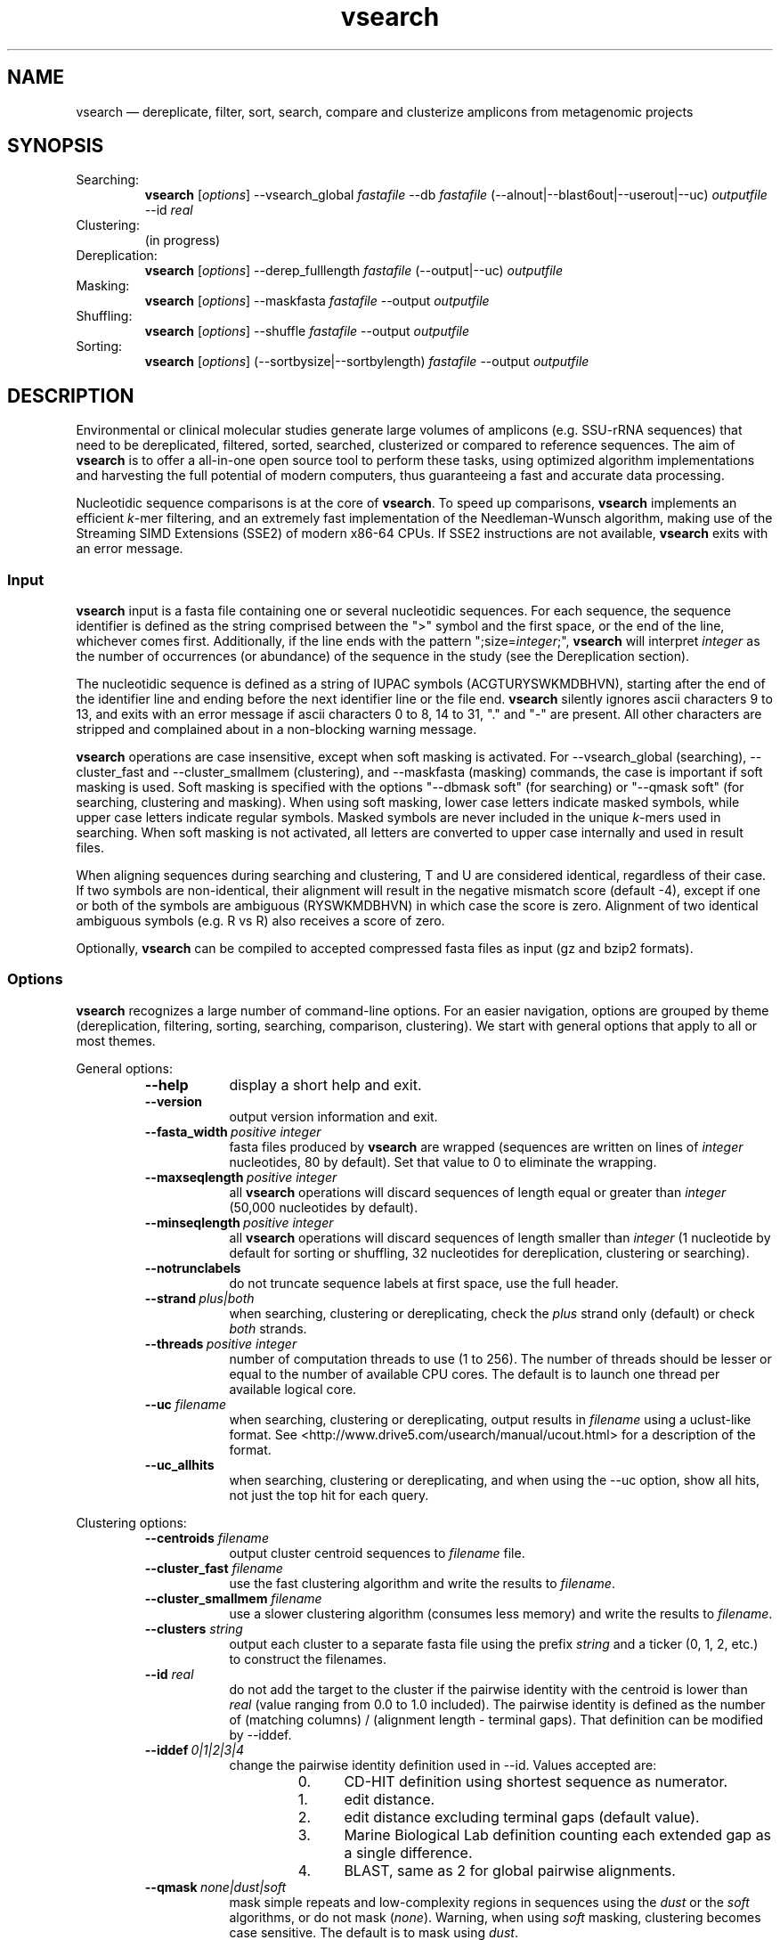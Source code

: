 .\" ============================================================================
.TH vsearch 1 "November 3, 2014" "version 0.1.0" "USER COMMANDS"
.\" ============================================================================
.SH NAME
vsearch \(em dereplicate, filter, sort, search, compare and clusterize
amplicons from metagenomic projects
.\" ============================================================================
.SH SYNOPSIS
Searching:
.RS
\fBvsearch\fR [\fIoptions\fR] --vsearch_global \fIfastafile\fR --db
\fIfastafile\fR (--alnout|--blast6out|--userout|--uc) \fIoutputfile\fR --id
\fIreal\fR
.RE
Clustering:
.RS
(in progress)
.RE
Dereplication:
.RS
\fBvsearch\fR [\fIoptions\fR] --derep_fulllength \fIfastafile\fR (--output|--uc) \fIoutputfile\fR
.RE
Masking:
.RS
\fBvsearch\fR [\fIoptions\fR] --maskfasta \fIfastafile\fR --output \fIoutputfile\fR
.RE
Shuffling:
.RS
\fBvsearch\fR [\fIoptions\fR] --shuffle \fIfastafile\fR --output \fIoutputfile\fR
.RE
Sorting:
.RS
\fBvsearch\fR [\fIoptions\fR] (--sortbysize|--sortbylength) \fIfastafile\fR --output \fIoutputfile\fR
.RE

.\" ============================================================================
.SH DESCRIPTION
Environmental or clinical molecular studies generate large volumes of
amplicons (e.g. SSU-rRNA sequences) that need to be dereplicated,
filtered, sorted, searched, clusterized or compared to reference
sequences. The aim of \fBvsearch\fR is to offer a all-in-one open
source tool to perform these tasks, using optimized algorithm
implementations and harvesting the full potential of modern computers,
thus guaranteeing a fast and accurate data processing.
.PP
Nucleotidic sequence comparisons is at the core of \fBvsearch\fR. To
speed up comparisons, \fBvsearch\fR implements an efficient
\fIk\fR-mer filtering, and an extremely fast implementation of the
Needleman-Wunsch algorithm, making use of the Streaming SIMD
Extensions (SSE2) of modern x86-64 CPUs. If SSE2 instructions are not
available, \fBvsearch\fR exits with an error message.
.\" ----------------------------------------------------------------------------
.SS Input
\fBvsearch\fR input is a fasta file containing one or several
nucleotidic sequences. For each sequence, the sequence identifier is
defined as the string comprised between the ">" symbol and the first
space, or the end of the line, whichever comes first. Additionally, if
the line ends with the pattern ";size=\fIinteger\fR;", \fBvsearch\fR
will interpret \fIinteger\fR as the number of occurrences (or
abundance) of the sequence in the study (see the Dereplication
section).

The nucleotidic sequence is defined as a string of IUPAC symbols
(ACGTURYSWKMDBHVN), starting after the end of the identifier line and
ending before the next identifier line or the file end. \fBvsearch\fR
silently ignores ascii characters 9 to 13, and exits with an error
message if ascii characters 0 to 8, 14 to 31, "." and "-" are
present. All other characters are stripped and complained about in a
non-blocking warning message.

\fBvsearch\fR operations are case insensitive, except when soft masking is
activated. For --vsearch_global (searching), --cluster_fast and
--cluster_smallmem (clustering), and --maskfasta (masking) commands,
the case is important if soft masking is used. Soft masking is
specified with the options "--dbmask soft" (for searching) or "--qmask
soft" (for searching, clustering and masking). When using soft
masking, lower case letters indicate masked symbols, while upper case
letters indicate regular symbols. Masked symbols are never included in
the unique \fIk\fR-mers used in searching. When soft masking is not
activated, all letters are converted to upper case internally and used
in result files.

When aligning sequences during searching and clustering, T and U are
considered identical, regardless of their case. If two symbols are
non-identical, their alignment will result in the negative mismatch
score (default -4), except if one or both of the symbols are ambiguous
(RYSWKMDBHVN) in which case the score is zero. Alignment of two
identical ambiguous symbols (e.g. R vs R) also receives a score of
zero.

Optionally, \fBvsearch\fR can be compiled to accepted compressed fasta
files as input (gz and bzip2 formats).
.\" ----------------------------------------------------------------------------
.SS Options
\fBvsearch\fR recognizes a large number of command-line options. For
an easier navigation, options are grouped by theme (dereplication,
filtering, sorting, searching, comparison, clustering). We start with
general options that apply to all or most themes.
.PP
General options:
.RS
.TP 9
.B --help
display a short help and exit.
.TP
.B --version
output version information and exit.
.TP
.BI --fasta_width\~ "positive integer"
fasta files produced by \fBvsearch\fR are wrapped (sequences are
written on lines of \fIinteger\fR nucleotides, 80 by default). Set
that value to 0 to eliminate the wrapping.
.TP
.BI --maxseqlength\~ "positive integer"
all \fBvsearch\fR operations will discard sequences of length equal or
greater than \fIinteger\fR (50,000 nucleotides by default).
.TP
.BI --minseqlength\~ "positive integer"
all \fBvsearch\fR operations will discard sequences of length smaller
than \fIinteger\fR (1 nucleotide by default for sorting or shuffling,
32 nucleotides for dereplication, clustering or searching).
.TP
.B --notrunclabels
do not truncate sequence labels at first space, use the full header.
.TP
.BI --strand\~ "plus|both"
when searching, clustering or dereplicating, check the \fIplus\fR
strand only (default) or check \fIboth\fR strands.
.TP
.BI --threads\~ "positive integer"
number of computation threads to use (1 to 256). The number of threads
should be lesser or equal to the number of available CPU cores. The
default is to launch one thread per available logical core.
.TP
.BI --uc \0filename
when searching, clustering or dereplicating, output results in
\fIfilename\fR using a uclust-like format. See
<http://www.drive5.com/usearch/manual/ucout.html> for a description of
the format.
.TP
.B --uc_allhits
when searching, clustering or dereplicating, and when using the --uc
option, show all hits, not just the top hit for each query.
.RE

.\" ----------------------------------------------------------------------------
Clustering options:
.RS
.TP 9
.BI --centroids \0filename
output cluster centroid sequences to \fIfilename\fR file.
.TP
.BI --cluster_fast \0filename
use the fast clustering algorithm and write the results to
\fIfilename\fR.
.TP
.BI --cluster_smallmem \0filename
use a slower clustering algorithm (consumes less memory) and write the
results to \fIfilename\fR.
.TP
.BI --clusters \0string
output each cluster to a separate fasta file using the prefix
\fIstring\fR and a ticker (0, 1, 2, etc.) to construct the filenames.
.TP
.\" .BI --consout \0filename
.\" output cluster consensus sequences to \fIfilename\fR. For each
.\" cluster, a multiple alignment is computed, and a consensus sequence is
.\" constructed by taking the majority symbol (nucleotide or gap) from
.\" each column of the alignment. Columns containing a majority of gaps
.\" are skipped, except for terminal gaps. Use --construncate to take
.\" terminal gaps into account.
.\" .TP
.\" .B --construncate
.\" when using the --consout option to build consensus sequences, do not
.\" ignore terminal gaps. That option skips terminal columns if they
.\" contain a majority of gaps, yielding shorter consensus sequences than
.\" when using --consout alone.
.\" .TP
.BI --id \0real
do not add the target to the cluster if the pairwise identity with the
centroid is lower than \fIreal\fR (value ranging from 0.0 to 1.0
included). The pairwise identity is defined as the number of (matching
columns) / (alignment length - terminal gaps). That definition can be
modified by --iddef.
.TP
.BI --iddef\~ "0|1|2|3|4"
change the pairwise identity definition used in --id. Values accepted
are:
.RS
.RS
.nr step 0 1
.IP \n[step]. 4
CD-HIT definition using shortest sequence as numerator.
.IP \n+[step].
edit distance.
.IP \n+[step].
edit distance excluding terminal gaps (default value).
.IP \n+[step].
Marine Biological Lab definition counting each extended gap as a
single difference.
.IP \n+[step].
BLAST, same as 2 for global pairwise alignments.
.RE
.RE
.TP
.\" .BI --msaout \0filename
.\" output multiple sequence alignments of each cluster to \fIfilename\fR.
.\" .TP
.BI --qmask\~ "none|dust|soft"
mask simple repeats and low-complexity regions in sequences using the
\fIdust\fR or the \fIsoft\fR algorithms, or do not mask
(\fInone\fR). Warning, when using \fIsoft\fR masking, clustering
becomes case sensitive. The default is to mask using \fIdust\fR.
.TP
.B --usersort
when using --cluster_smallmem, conserve the initial input order of
sequences, do not sort sequences by decreasing length before
clustering.
.RE

.\" ----------------------------------------------------------------------------
Dereplication options:
.RS
.TP 9
.BI --derep_fulllength \0filename
merge strictly identical sequences contained in
\fIfilename\fR. Redundant sequences receive the header of the first
sequence of their group. If --sizeout is used, the number of
occurrences (i.e. abundance) is indicated at the end of the fasta
header using the pattern ";size=\fIinteger\fR;".
.TP
.BI --minuniquesize\~ "positive integer"
discard sequences with an abundance value smaller than \fIinteger\fR.
.TP
.BI --output \0filename
write the dereplicated sequences to \fIfilename\fR, in fasta format
and sorted by decreasing abundance.
.TP
.B --sizein
take into account the abundance annotations present in the input fasta
file (search for the pattern ";size=\fIinteger\fR;").
.TP
.B --sizeout
add abundance annotations to the output fasta file (using the pattern
";size=\fIinteger\fR;").
.TP
.BI --topn\~ "positive integer"
output only the top \fIinteger\fR sequences.
.RE

.\" ----------------------------------------------------------------------------
Masking options:
.RS
.TP 9
.B --hardmask
mask low-complexity regions by replacing them with Ns instead of
setting them to lower case.
.TP
.BI --maskfasta \0filename
mask sequences contained in \fIfilename\fR.
.TP
.BI --output \0filename
write the masked sequences to \fIfilename\fR, in fasta format.
.RE

.\" ----------------------------------------------------------------------------
Shuffling options:
.RS
.TP 9
.BI --output \0filename
write the masked sequences to \fIfilename\fR, in fasta format.
.TP
.BI --seed\~ "positive integer"
when shuffling sequence order, use \fIinteger\fR as seed. Set to 0 to
use a pseudo-random seed (default behavior).
.TP
.BI --shuffle \0filename
pseudo-randomly shuffle the order of sequences contained in
\fIfilename\fR.
.TP
.BI --topn\~ "positive integer"
output only the top \fIinteger\fR sequences.
.RE

.\" ----------------------------------------------------------------------------
Sorting options:
.RS
.TP 9
.BI --maxsize\~ "positive integer"
when using --sortbysize, discard sequences with an abundance value
equal to or greater than \fIinteger\fR.
.TP
.BI --minsize\~ "positive integer"
when using --sortbysize, discard sequences with an abundance value
smaller than \fIinteger\fR.
.TP
.BI --output \0filename
write the sorted sequences to \fIfilename\fR, in fasta format.
.TP
.BI --relabel \0string
relabel sequence using the prefix \fIstring\fR and a ticker (1, 2, 3,
etc.) to construct the new headers. Use --sizeout to conserve the
abundance annotations.
.TP
.B --sizeout
add abundance annotations to the output fasta file (using the
pattern ";size=\fIinteger\fR;").
.TP
.BI --sortbylength \0filename
sort by decreasing length the sequences contained in \fIfilename\fR.
.TP
.BI --sortbysize \0filename
sort by decreasing abundance the sequences contained in \fIfilename\fR
(the pattern ";size=\fIinteger\fR;" has to be present).
.TP
.BI --topn\~ "positive integer"
output only the top \fIinteger\fR sequences.
.RE

.\" ----------------------------------------------------------------------------
Searching options:
.RS
.TP 9
.BI --alnout \0filename
write pairwise global alignments to \fIfilename\fR using a
human-readable format. Use --rowlen to modify alignment length.
.TP
.BI --blast6out \0filename
write search results to \fIfilename\fR using a blast-like
tab-separated format of twelve fields (listed below), with one line
per query-target matching (or lack of matching if --output_no_hits is
used). A similar output can be obtain with --userout \fIfilename\fR
and --userfields
query+target+id+alnlen+mism+opens+qlo+qhi+tlo+thi+evalue+bits. A
complete list and description is available in the section "Fields" of
this manual.
.RS
.RS
.nr step 1 1
.IP \n[step]. 4
\fIquery\fR: query label.
.IP \n+[step].
\fItarget\fR: target (database sequence or cluster centroid)
label. The field is set to "*" if there is no alignment.
.IP \n+[step].
\fIid\fR: percentage of identity (real value ranging from 0.0 to
100.0). The percentage identity is defined as 100 * (matching columns)
/ (alignment length - terminal gaps). See fields id0 to id4 for other
definitions.
.IP \n+[step].
\fIalnlen\fR: length of the query-target alignment (number of
columns). The field is set to 0 if there is no alignment.
.IP \n+[step].
\fImism\fR: number of mismatches in the alignment (zero or positive
integer value).
.IP \n+[step].
\fIopens\fR: number of columns containing a gap opening (zero or
positive integer value).
.IP \n+[step].
\fIqlo\fR: first nucleotide of the query aligned with the
target. Nucleotide numbering starts from 1. The field is set to 0 if
there is no alignment.
.IP \n+[step].
\fIqhi\fR: last nucleotide of the query aligned with the
target. Nucleotide numbering starts from 1. The field is set to 0 if
there is no alignment.
.IP \n+[step].
\fItlo\fR: first nucleotide of the target aligned with the
query. Nucleotide numbering starts from 1. The field is set to 0 if
there is no alignment.
.IP \n+[step].
\fIthi\fR: last nucleotide of the target aligned with the
query. Nucleotide numbering starts from 1. The field is set to 0 if
there is no alignment.
.IP \n+[step].
\fIevalue\fR: expectancy-value (not computed for nucleotidic
alignments). Always set to -1.
.IP \n+[step].
\fIbits\fR: bit score (not computed for nucleotidic
alignments). Always set to 0.
.RE
.RE
.TP
.BI --db \0filename
compare query sequences (--vsearch_global) to the fasta-formatted
target sequences contained in \fIfilename\fR, using global pairwise
alignment.
.TP
.BI --dbmask\~ "none|dust|soft"
mask simple repeats and low-complexity regions in target database
sequences using the \fIdust\fR or the \fIsoft\fR algorithms, or do not
mask (\fInone\fR). Warning, when using \fIsoft\fR masking search
commands become case sensitive. The default is to mask using
\fIdust\fR.
.TP
.BI --dbmatched \0filename
write database target sequences matching at least one query sequence
to \fIfilename\fR, in fasta format.
.TP
.BI --dbnotmatched \0filename
write database target sequences not matching query sequences to
\fIfilename\fR, in fasta format.
.TP
.BI --fastapairs \0filename
write pairwise alignments of query and target sequences to
\fIfilename\fR, in fasta format.
.TP
.B --fulldp
dummy option. To maximize search sensitivity, \fBvsearch\fR uses a 8-way
SIMD vectorized full dynamic programming algorithm (Needleman-Wunsch),
whether or not --fulldp is specified.
.TP
.BI --gapext \0string
penalties for gap extension (2I/1E)
.TP
.BI --gapopen \0string
penalties for gap opening (20I/2E)
.TP
.B --hardmask
mask low-complexity regions by replacing them with Ns instead of
setting them to lower case.
.TP
.BI --id \0real
reject the sequence match if the pairwise identity is lower than
\fIreal\fR (value ranging from 0.0 to 1.0 included). The search
process sorts target sequences by decreasing number of \fIk\fR-mers
they have in common with the query sequence, using that information as
a proxy for sequence similarity. That efficient pre-filtering will
also prevent pairwise alignments with weakly matching targets, as
there needs to be at least 6 shared \fIk\fR-mers to start the pairwise
alignment, and at least one out of every 16 \fIk\fR-mers from the
query needs to match the target. Consequently, using values lower than
--id 0.5 is not likely to capture more weakly matching targets. The
pairwise identity is defined as the number of (matching columns) /
(alignment length - terminal gaps). That definition can be modified by
--iddef.
.TP
.BI --iddef\~ "0|1|2|3|4"
change the pairwise identity definition used in --id. Values accepted
are:
.RS
.RS
.nr step 0 1
.IP \n[step]. 4
CD-HIT definition using shortest sequence as numerator.
.IP \n+[step].
edit distance.
.IP \n+[step].
edit distance excluding terminal gaps (default value).
.IP \n+[step].
Marine Biological Lab definition counting each extended gap as a
single difference.
.IP \n+[step].
BLAST, same as 2 for global pairwise alignments.
.RE
.RE
The option --userfields accepts the fields id0 to id4, in addition to
the field id, to report the pairwise identity values corresponding to
the different definitions.
.TP
.BI --idprefix\~ "positive integer"
reject the target sequence if the first \fIinteger\fR nucleotides do
not match the query sequence.
.TP
.BI --idsuffix\~ "positive integer"
reject the target sequence if the last \fIinteger\fR nucleotides do
not match the query sequence.
.TP
.B --leftjust
reject the target sequence if the alignment begins with gaps.
.TP
.BI --match\~ "integer"
score assigned to a match (i.e. identical nucleotides) in the pairwise
alignment. The default value is 2.
.TP
.BI --matched \0filename
write query sequences matching database target sequences to
\fIfilename\fR, in fasta format.
.TP
.BI --maxaccepts\~ "positive integer"
maximum number of hits to accept before stopping the search. The
default value is 1. That option works in pair with maxrejects. The
search process sorts target sequences by decreasing number of \fIk\fR-mers
they have in common with the query sequence, using that information as
a proxy for sequence similarity. If the first target sequence passes
the acceptation criteria, it is accepted as best hit and the search
process stops for that query. If maxaccepts is set to a higher value,
more hits are accepted. If maxaccepts and maxrejects are both set to
0, the complete database is searched.
.TP
.BI --maxdiffs\~ "positive integer"
reject the target sequence if the alignment contains at least
\fIinteger\fR substitutions, insertions or deletions.
.TP
.BI --maxgaps\~ "positive integer"
reject the target sequence if the alignment contains at least
\fIinteger\fR insertions or deletions.
.TP
.BI --maxhits\~ "positive integer"
maximum number of hits to show once the search is terminated (hits are
sorted by decreasing identity). The default value is 1. Set to 0 to
ignore the option.
.TP
.BI --maxid \0real
reject the target sequence if its percentage of identity with the
query is equal to or greater than \fIreal\fR.
.TP
.BI --maxqsize\~ "positive integer"
reject query sequences with an abundance equal to or greater than
\fIinteger\fR.
.TP
.BI --maxqt \0real
reject if the query/target sequence length ratio is equal to or
greater than \fIreal\fR.
.TP
.BI --maxrejects\~ "positive integer"
maximum number of non-matching target sequences to consider before
stopping the search. The default value is 32. That option works in
pair with maxaccepts. The search process sorts target sequences by
decreasing number of \fIk\fR-mers they have in common with the query
sequence, using that information as a proxy for sequence
similarity. If none of the first 32 target sequences pass the
acceptation criteria, the search process stops for that query (no
hit). If maxrejects is set to a higher value, more target sequences
are considered. If maxaccepts and maxrejects are both set to 0, the
complete database is searched.
.TP
.BI --maxsizeratio \0real
reject if the query/target abundance ratio is equal to or greater than
\fIreal\fR.
.TP
.BI --maxsl \0real
reject if the shorter/longer sequence length ratio is equal to or
greater than \fIreal\fR.
.TP
.BI --maxsubs\~ "positive integer"
reject the target sequence if the alignment contains at least
\fIinteger\fR substitutions.
.TP
.BI --mid \0real
reject the target sequence if its percentage of identity with the
query is lower than \fIreal\fR (ignoring gaps).
.TP
.BI --mincols\~ "positive integer"
reject the target sequence if the alignment length is shorter than
\fIinteger\fR.
.TP
.BI --minqt \0real
reject if the query/target sequence length ratio is lower than
\fIreal\fR.
.TP
.BI --minsizeratio \0real
reject if the query/target abundance ratio is lower than \fIreal\fR.
.TP
.BI --minsl \0real
reject if the shorter/longer sequence length ratio is lower than
\fIreal\fR.
.TP
.BI --mintsize\~ "positive integer"
reject target sequences with an abundance lower than \fIinteger\fR.
.TP
.BI --mismatch\~ "integer"
score assigned to a mismatch (i.e. different nucleotides) in the
pairwise alignment. The default value is -4.
.TP
.BI --notmatched \0filename
write query sequences not matching database target sequences to
\fIfilename\fR, in fasta format.
.TP
.B --output_no_hits
write both matching and non-matching queries to --alnout, --blast6out,
and --userout output files (--uc and --uc_allhits output files always
feature non-matching queries). Non-matching queries are labelled "No
hits" in --alnout files.
.TP
.BI --qmask\~ "none|dust|soft"
mask simple repeats and low-complexity regions in query sequences
using the \fIdust\fR or the \fIsoft\fR algorithms, or do not mask
(\fInone\fR). Warning, when using \fIsoft\fR masking search commands
become case sensitive. The default is to mask using \fIdust\fR.
.TP
.BI --query_cov \0real
reject if the fraction of the query aligned to the target sequence is
lower than \fIreal\fR. The query coverage is computed as
such: 100.0 * (matches + mismatches) / query sequence length.
.TP
.B --rightjust
reject the target sequence if the alignment ends with gaps.
.TP
.BI --rowlen\~ "positive integer"
width of alignment lines in --alnout output. The default value is
64. Set to 0 to eliminate the wrapping.
.TP
.B --self
reject the alignment if the query and target labels are identical.
.TP
.B --selfid
reject the alignment if the query and target sequences are identical.
.TP
.BI --target_cov \0real
reject if the fraction of the target sequence aligned to the query
sequence is lower than \fIreal\fR. The target coverage is computed as
such: 100.0 * (matches + mismatches) / target sequence length.
.TP
.B --top_hits_only
output only the hits with the highest percentage of identity with the
query.
.TP
.BI --userfields \0string
when using --userout, select and order the fields written to the
output file. Fields are separated by "+" (e.g. query+target+id). See
the next section for a complete list of fields.
.TP
.BI --userout \0filename
write user-defined tab-separated output to \fIfilename\fR. Select the
fields with the option --userfields. If --userfields is empty or not
present, \fIfilename\fR is empty.
.TP
.BI --vsearch_global \0filename
compare target sequences (--db) to the fasta-formatted query sequences
contained in \fIfilename\fR, using global pairwise alignment.
.TP
.BI --weak_id \0real
show hits with percentage of identity of at least \fIreal\fR, without
terminating the search. A normal search stops as soon as enough hits
are found (as defined by --maxaccepts, --maxrejects, and --id). As
--weak_id reports weak hits that are not deduced from --maxaccepts,
high --id values can be used, hence preserving both speed and
sensitivity. Logically, \fIreal\fR must be smaller than the value
indicated by --id.
.TP
.BI --wordlength\~ "positive integer"
length of words (i.e. \fIk\fR-mers) for database indexing. The default
value is 8.
.RE

.\" ----------------------------------------------------------------------------
Fields accepted by the --userfields option:
.RS
.TP 9
.B aln
Print a string of M (match), D (delete, i.e. a gap in the query) and I
(insert, i.e. a gap in the target) representing the pairwise
alignment. Empty field if there is no alignment.
.TP
.B alnlen
Print the length of the query-target alignment (number of
columns). The field is set to 0 if there is no alignment.
.TP
.B bits
Bit score (not computed for nucleotidic alignments). Always set to 0.
.TP
.B caln
Compact representation of the pairwise alignment using the CIGAR
format (Compact Idiosyncratic Gapped Alignment Report): M (match), D
(deletion) and I (insertion). Empty field if there is no alignment.
.TP
.B evalue
E-value (not computed for nucleotidic alignments). Always set to -1.
.TP
.B exts
Number of columns containing a gap extension (zero or positive integer
value).
.TP
.B gaps
Number of columns containing a gap (zero or positive integer value).
.TP
.B id
Percentage of identity (real value ranging from 0.0 to 100.0). The
percentage identity is defined as 100 * (matching columns) /
(alignment length - terminal gaps).
.TP
.B id0
CD-HIT definition of the percentage of identity, using the shortest
sequence in the pairwise alignment as numerator (real value ranging
from 0.0 to 100.0).
.TP
.B id1
The percentage of identity (real value ranging from 0.0 to 100.0) is
defined as the edit distance: 100 * (matching columns) / (alignment
length).
.TP
.B id2
The percentage of identity (real value ranging from 0.0 to 100.0) is
defined as the edit distance, excluding terminal gaps. The field id2 is
an alias for the field id.
.TP
.B id3
Marine Biological Lab definition of the percentage of identity (real
value ranging from 0.0 to 100.0), counting each extended gap as a
single difference.
.TP
.B id4
BLAST definition of the percentage of identity (real value ranging
from 0.0 to 100.0), same as the field id2 for global pairwise
alignments.
.TP
.B ids
Number of matches in the alignment (zero or positive integer value).
.TP
.B mism
Number of mismatches in the alignment (zero or positive integer
value).
.TP
.B opens
Number of columns containing a gap opening (zero or positive integer
value).
.TP
.B pairs
Number of columns containing only nucleotides. That value corresponds
to the length of the alignment minus the gap-containing columns (zero
or positive integer value).
.TP
.B pctgaps
Number of columns containing gaps expressed as a percentage of the
alignment length (real value ranging from 0.0 to 100.0).
.TP
.B pctpv
Percentage of positive columns. When working with nucleotidic
sequences, this is equivalent to the percentage of matches (real value
ranging from 0.0 to 100.0).
.TP
.B pv
Number of positive columns. When working with nucleotidic sequences,
this is equivalent to the number of matches (zero or positive integer
value).
.TP
.B qcov
Fraction of the query sequence that is aligned with the target
sequence (real value ranging from 0.0 to 100.0). The query coverage is
computed as such: 100.0 * (matches + mismatches) / query sequence
length. The field is set to 0.0 if there is no alignment.
.TP
.B qframe
Query frame (-3 to +3). That field only concerns coding sequences and
is not computed by \fBvsearch\fR. Always set to +0.
.TP
.B qhi
Last nucleotide of the query aligned with the target. Nucleotide
numbering starts from 1. The field is set to 0 if there is no
alignment.
.TP
.B ql
Query sequence length (positive integer value). The field is set to 0
if there is no alignment.
.TP
.B qlo
First nucleotide of the query aligned with the target. Nucleotide
numbering starts from 1. The field is set to 0 if there is no
alignment.
.TP
.B qrow
Print the sequence of the query segment as seen in the pairwise
alignment (i.e. with gap insertions if need be). Empty field if there
is no alignment.
.TP
.B qs
Query segment length. Always equal to query sequence length.
.\" The meaning of that field is not clear to us. 
.TP
.B qstrand
Query strand orientation (+ or - for nucleotidic sequences). Empty
field if there is no alignment.
.TP
.B query
Query label.
.TP
.B raw
Raw alignment score (negative, null or positive integer value). The
score is the sum of match rewards minus mismatch penalties, gap
openings and gap extensions. The field is set to 0 if there is no
alignment.
.TP
.B target
Target label. The field is set to "*" if there is no alignment.
.TP
.B tcov
Fraction of the target sequence that is aligned with the query
sequence (real value ranging from 0.0 to 100.0). The target coverage
is computed as such: 100.0 * (matches + mismatches) / target sequence
length. The field is set to 0.0 if there is no alignment.
.TP
.B tframe
Target frame (-3 to +3). That field only concerns coding sequences and
is not computed by \fBvsearch\fR. Always set to +0.
.TP
.B thi
Last nucleotide of the target aligned with the query. Nucleotide
numbering starts from 1. The field is set to 0 if there is no
alignment.
.TP
.B tl
Target sequence length (positive integer value). The field is set to 0
if there is no alignment.
.TP
.B tlo
First nucleotide of the target aligned with the query. Nucleotide
numbering starts from 1. The field is set to 0 if there is no
alignment.
.TP
.B trow
Print the sequence of the target segment as seen in the pairwise
alignment (i.e. with gap insertions if need be). Empty field if there
is no alignment.
.TP
.B ts
Target segment length. Always equal to target sequence length. The
field is set to 0 if there is no alignment.
.TP
.B tstrand
Target strand orientation (+ or - for nucleotidic sequences). Always
set to "+", so reverse strand matches have tstrand "+" and qstrand
"-". Empty field if there is no alignment.
.RE


.\" ============================================================================
.SH DELIBERATE CHANGES
If you are a usearch user, our objective is to make you feel at
home. That's why \fBvsearch\fR was designed to behave like usearch, to
some extend. Like any complex software, usearch is not free from
quirks and inconsistencies. We decided not to reproduce some of them,
and for complete transparency, to document here the deliberate changes
we made.

During a search with usearch, when using the options --blast6out and
--output_no_hits, for queries with no match the number of fields
reported is 13, where it should be 12. This is corrected in
\fBvsearch\fR.

The fields qlo, qhi, tlo, thi and raw of the --userfields option are
not informative in usearch. This is corrected in \fBvsearch\fR.

In usearch, when using the option --output_no_hits, queries that
receive no match are reported in blast6out file, but not in the
alignment output file. This is corrected in \fBvsearch\fR.

\fBvsearch\fR reintroduces with --iddef alternative pairwise identity
definitions that were removed from usearch.

.\" ============================================================================
.SH NOVELTIES
\fBvsearch\fR introduces new options not present in usearch. They are
described in the "Options" section of this manual. Here is a short
list:
.IP \[bu] 2
shuffle
.IP \[bu]
fasta_width
.IP \[bu]
iddef

.\" ============================================================================
.SH EXAMPLES
(in progress)

Search queries in a reference database, with a 80%-similarity
threshold, take terminal gaps into account when calculating pairwise
similarities:

.RS
\fBvsearch\fR --vsearch_global \fIqueries.fas\fR --db
\fIreferences.fas\fR --alnout \fIresults.aln\fR --id 0.8 --iddef 1

.RE
Search a sequence dataset against itself (ignore self hits), get all
matches with at least 60% identity, and collect results in a
blast-like tab-separated format:

.RS
\fBvsearch\fR --vsearch_global \fIqueries.fas\fR --db
\fIqueries.fas\fR --id 0.6 --self --blast6out \fIresults.blast6\fR
--maxaccepts 0 --maxrejects 0

.RE
Clusterize with a 97% similarity threshold, collect cluster centroids,
and write cluster descriptions using a uclust-like format:

.RS
\fBvsearch\fR --cluster_fast \fIqueries.fas\fR --id 0.97 --centroids
\fIcentroids.fas\fR --uc \fIclusters.uc\fR

.RE
.\" .B vsearch
.\" -t 4 -o
.\" .I myfile.vsearchs myfile.fasta
.\" .br
.\" Divide the data set \fImyfile.fasta\fR into vsearchs with the finest
.\" resolution possible (1 difference) using 4 computation threads, and
.\" write the results in the file \fImyfile.vsearchs\fR.
.\" .PP
.\" zcat file.fas.gz | \fBvsearch\fR | awk "{print NF}" | sort -n | uniq -c
.\" .br
.\" Use vsearch in a pipeline to read a compressed fasta file and to get its
.\" vsearch size profile (with default parameters).
.\" ============================================================================
.SH LIMITATIONS
\fBvsearch\fR does not yet perform chimera detection.
.\" ============================================================================
.SH AUTHORS
Implementation by Torbjørn Rognes and Tomas Flouri, documentation by Frédéric Mahé.
.\" ============================================================================
.SH REPORTING BUGS
Submit suggestions and bug-reports at
<https://github.com/torognes/vsearch/issues>, send a pull request on
<https://github.com/torognes/vsearch>, or compose a friendly or
curmudgeont e-mail to Torbjørn Rognes <torognes@ifi.uio.no>.
.\" ============================================================================
.SH AVAILABILITY
Source code and binaries are available at <https://github.com/torognes/vsearch>.
.\" ============================================================================
.SH COPYRIGHT
Copyright (C) 2014 Torbjørn Rognes and collaborators.
.PP
This program is free software: you can redistribute it and/or modify
it under the terms of the GNU Affero General Public License as
published by the Free Software Foundation, either version 3 of the
License, or any later version.
.PP
This program is distributed in the hope that it will be useful, but
WITHOUT ANY WARRANTY; without even the implied warranty of
MERCHANTABILITY or FITNESS FOR A PARTICULAR PURPOSE. See the GNU
Affero General Public License for more details.
.PP
You should have received a copy of the GNU Affero General Public
License along with this program.  If not, see
<http://www.gnu.org/licenses/>.
.PP
\fBvsearch\fR includes code from Google's CityHash project by Geoff
Pike and Jyrki Alakuijala, providing some excellent hash functions
available under a MIT license.
.PP
\fBvsearch\fR includes code derived from Tatusov and Lipman's DUST
program that is in the public domain.
.PP
\fBvsearch\fR binaries may include code from the zlib library,
copyright Jean-loup Gailly and Mark Adler.
.PP
\fBvsearch\fR binaries may include code from the bzip2 library,
copyright Julian R. Seward.
.\" ============================================================================
.SH SEE ALSO
\fBswipe\fR, an extremely fast Smith-Waterman database search tool by
Torbjørn Rognes and available at <https://github.com/torognes/swipe>.
.\" ============================================================================
.SH VERSION HISTORY
New features and important modifications of \fBvsearch\fR (short lived
or minor bug releases are not mentioned):
.RS
.TP
.BR v1.0\~ "released November 15, 2014"
First public release
.LP
.\" ============================================================================
.\" TODO:
.\" - "--uc_allhits": how is it working for clustering?
.\"
.\" NOTES
.\" visualize and output to pdf
.\" man -l vsearch.1
.\" man -t ./doc/vsearch.1 | ps2pdf - > ./doc/vsearch_manual.pdfq
.\"
.\" INSTALL (sysadmin)
.\" gzip -c vsearch.1 > vsearch.1.gz
.\" mv vsearch.1.gz /usr/share/man/man1/
